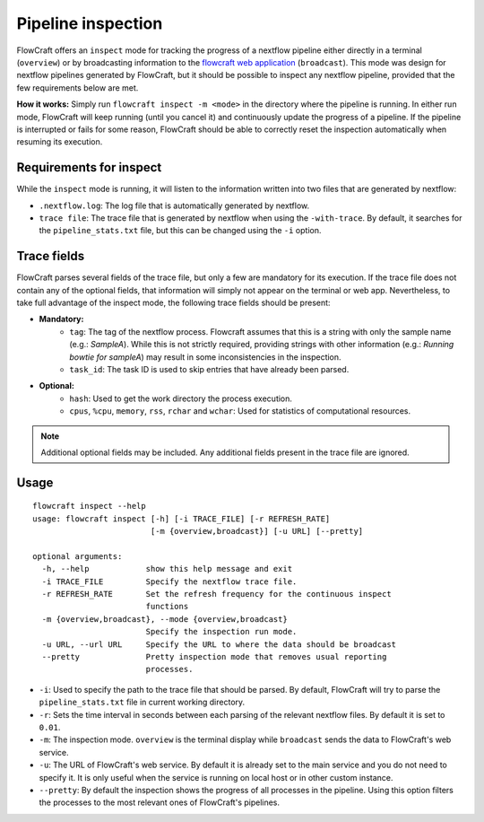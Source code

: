 Pipeline inspection
===================

FlowCraft offers an ``inspect`` mode for tracking the progress of a nextflow
pipeline either directly in a terminal (``overview``) or by broadcasting information to
the `flowcraft web application <https://github.com/assemblerflow/flowcraft-webapp>`_
(``broadcast``). This mode was design for nextflow pipelines generated by FlowCraft, but it
should be possible to inspect any nextflow pipeline, provided that the
few requirements below are met.

**How it works:** Simply run ``flowcraft inspect -m <mode>`` in the directory
where the pipeline is running. In either run mode, FlowCraft will keep running
(until you cancel it) and continuously update the progress of a pipeline. If
the pipeline is interrupted or fails for some reason, FlowCraft should be able
to correctly reset the inspection automatically when resuming its execution.

Requirements for inspect
------------------------

While the ``inspect`` mode is running, it will listen to the information written
into two files that are generated by nextflow:

- ``.nextflow.log``: The log file that is automatically generated by nextflow.
- ``trace file``: The trace file that is generated by nextflow when using the
  ``-with-trace``. By default, it searches for the ``pipeline_stats.txt`` file,
  but this can be changed using the ``-i`` option.

Trace fields
------------

FlowCraft parses several fields of the trace file, but only a few are mandatory
for its execution. If the trace file does not contain any of the optional fields,
that information will simply not appear on the terminal or web app. Nevertheless, to take
full advantage of the inspect mode, the following trace fields should be present:

- **Mandatory:**
    - ``tag``: The tag of the nextflow process. Flowcraft assumes that this is a string
      with only the sample name (e.g.: *SampleA*). While this is not strictly required,
      providing strings with other information (e.g.: *Running bowtie for sampleA*)
      may result in some inconsistencies in the inspection.
    - ``task_id``: The task ID is used to skip entries that have already been parsed.
- **Optional:**
    - ``hash``: Used to get the work directory the process execution.
    - ``cpus``, ``%cpu``, ``memory``, ``rss``, ``rchar`` and ``wchar``: Used for statistics
      of computational resources.

.. note::
    Additional optional fields may be included. Any additional fields present in
    the trace file are ignored.

Usage
-----

::

    flowcraft inspect --help
    usage: flowcraft inspect [-h] [-i TRACE_FILE] [-r REFRESH_RATE]
                             [-m {overview,broadcast}] [-u URL] [--pretty]

    optional arguments:
      -h, --help            show this help message and exit
      -i TRACE_FILE         Specify the nextflow trace file.
      -r REFRESH_RATE       Set the refresh frequency for the continuous inspect
                            functions
      -m {overview,broadcast}, --mode {overview,broadcast}
                            Specify the inspection run mode.
      -u URL, --url URL     Specify the URL to where the data should be broadcast
      --pretty              Pretty inspection mode that removes usual reporting
                            processes.

- ``-i``: Used to specify the path to the trace file that should be parsed. By
  default, FlowCraft will try to parse the ``pipeline_stats.txt`` file in current
  working directory.
- ``-r``: Sets the time interval in seconds between each parsing of the
  relevant nextflow files. By default it is set to ``0.01``.
- ``-m``: The inspection mode. ``overview`` is the terminal display while
  ``broadcast`` sends the data to FlowCraft's web service.
- ``-u``: The URL of FlowCraft's web service. By default it is already set to the
  main service and you do not need to specify it. It is only useful when the service
  is running on local host or in other custom instance.
- ``--pretty``: By default the inspection shows the progress of all processes in
  the pipeline. Using this option filters the processes to the most relevant ones
  of FlowCraft's pipelines.
